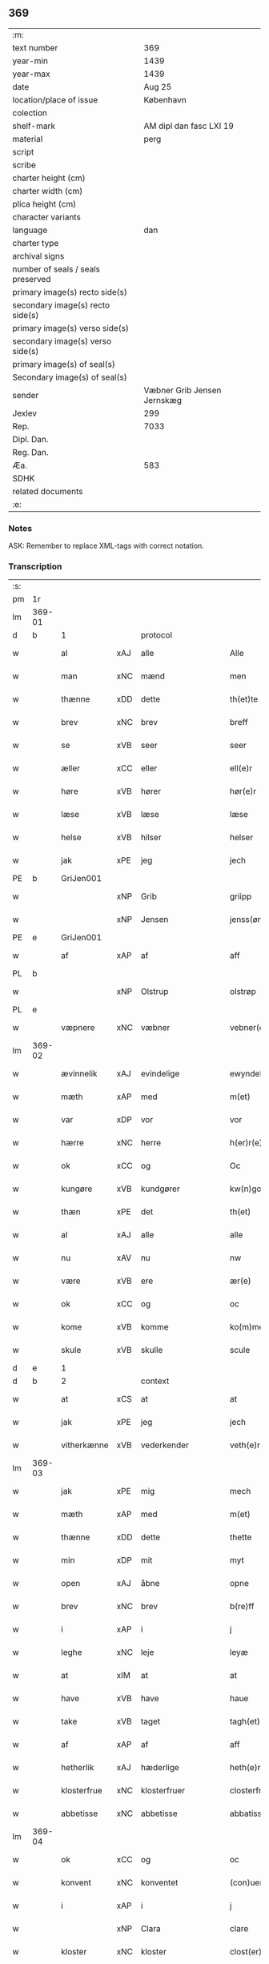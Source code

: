 ** 369

| :m:                               |                             |
| text number                       |                         369 |
| year-min                          |                        1439 |
| year-max                          |                        1439 |
| date                              |                      Aug 25 |
| location/place of issue           |                   København |
| colection                         |                             |
| shelf-mark                        |     AM dipl dan fasc LXI 19 |
| material                          |                        perg |
| script                            |                             |
| scribe                            |                             |
| charter height (cm)               |                             |
| charter width (cm)                |                             |
| plica height (cm)                 |                             |
| character variants                |                             |
| language                          |                         dan |
| charter type                      |                             |
| archival signs                    |                             |
| number of seals / seals preserved |                             |
| primary image(s) recto side(s)    |                             |
| secondary image(s) recto side(s)  |                             |
| primary image(s) verso side(s)    |                             |
| secondary image(s) verso side(s)  |                             |
| primary image(s) of seal(s)       |                             |
| Secondary image(s) of seal(s)     |                             |
| sender                            | Væbner Grib Jensen Jernskæg |
| Jexlev                            |                         299 |
| Rep.                              |                        7033 |
| Dipl. Dan.                        |                             |
| Reg. Dan.                         |                             |
| Æa.                               |                         583 |
| SDHK                              |                             |
| related documents                 |                             |
| :e:                               |                             |

*** Notes
ASK: Remember to replace XML-tags with correct notation.

*** Transcription
| :s: |        |             |     |                    |   |                     |                  |   |   |   |                       |         |   |   |   |        |          |          |  |    |    |    |    |
| pm  |     1r |             |     |                    |   |                     |                  |   |   |   |                       |         |   |   |   |        |          |          |  |    |    |    |    |
| lm  | 369-01 |             |     |                    |   |                     |                  |   |   |   |                       |         |   |   |   |        |          |          |  |    |    |    |    |
| d   | b      | 1           |     | protocol           |   |                     |                  |   |   |   |                       |         |   |   |   |        |          |          |  |    |    |    |    |
| w   |        | al          | xAJ | alle               |   | Alle                | Alle             |   |   |   |                       | dan     |   |   |   | 369-01 | 1:protocol |          |  |    |    |    |    |
| w   |        | man         | xNC | mænd               |   | men                 | me              |   |   |   |                       | dan     |   |   |   | 369-01 | 1:protocol |          |  |    |    |    |    |
| w   |        | thænne      | xDD | dette              |   | th(et)te            | thꝫte            |   |   |   |                       | dan     |   |   |   | 369-01 | 1:protocol |          |  |    |    |    |    |
| w   |        | brev        | xNC | brev               |   | breff               | breff            |   |   |   |                       | dan     |   |   |   | 369-01 | 1:protocol |          |  |    |    |    |    |
| w   |        | se          | xVB | seer               |   | seer                | ſeer             |   |   |   |                       | dan     |   |   |   | 369-01 | 1:protocol |          |  |    |    |    |    |
| w   |        | æller       | xCC | eller              |   | ell(e)r             | ell̅r             |   |   |   |                       | dan     |   |   |   | 369-01 | 1:protocol |          |  |    |    |    |    |
| w   |        | høre        | xVB | hører              |   | hør(e)r             | hørr            |   |   |   |                       | dan     |   |   |   | 369-01 | 1:protocol |          |  |    |    |    |    |
| w   |        | læse        | xVB | læse               |   | læse                | læſe             |   |   |   |                       | dan     |   |   |   | 369-01 | 1:protocol |          |  |    |    |    |    |
| w   |        | helse       | xVB | hilser             |   | helser              | helſer           |   |   |   |                       | dan     |   |   |   | 369-01 | 1:protocol |          |  |    |    |    |    |
| w   |        | jak         | xPE | jeg                |   | jech                | ȷech             |   |   |   |                       | dan     |   |   |   | 369-01 | 1:protocol |          |  |    |    |    |    |
| PE  |      b | GriJen001   |     |                    |   |                     |                  |   |   |   |                       |         |   |   |   |        |          |          |  |    |    |    |    |
| w   |        |             | xNP | Grib               |   | griipp              | grii            |   |   |   |                       | dan     |   |   |   | 369-01 | 1:protocol |          |  |1554|    |    |    |
| w   |        |             | xNP | Jensen             |   | jenss(øn)           | ȷenſ            |   |   |   |                       | dan     |   |   |   | 369-01 | 1:protocol |          |  |1554|    |    |    |
| PE  |      e | GriJen001   |     |                    |   |                     |                  |   |   |   |                       |         |   |   |   |        |          |          |  |    |    |    |    |
| w   |        | af          | xAP | af                 |   | aff                 | aff              |   |   |   |                       | dan     |   |   |   | 369-01 | 1:protocol |          |  |    |    |    |    |
| PL | b |    |   |   |   |                     |                  |   |   |   |                                 |     |   |   |   |               |          |          |  |    |    |    |    |
| w   |        |             | xNP | Olstrup            |   | olstrøp             | olſtrøp          |   |   |   |                       | dan     |   |   |   | 369-01 | 1:protocol |          |  |    |    |1523|    |
| PL | e |    |   |   |   |                     |                  |   |   |   |                                 |     |   |   |   |               |          |          |  |    |    |    |    |
| w   |        | væpnere     | xNC | væbner             |   | vebner(e)           | vebner          |   |   |   |                       | dan     |   |   |   | 369-01 | 1:protocol |          |  |    |    |    |    |
| lm  | 369-02 |             |     |                    |   |                     |                  |   |   |   |                       |         |   |   |   |        |          |          |  |    |    |    |    |
| w   |        | ævinnelik   | xAJ | evindelige         |   | ewyndelighe         | ewẏndelıghe      |   |   |   |                       | dan     |   |   |   | 369-02 | 1:protocol |          |  |    |    |    |    |
| w   |        | mæth        | xAP | med                |   | m(et)               | mꝫ               |   |   |   |                       | dan     |   |   |   | 369-02 | 1:protocol |          |  |    |    |    |    |
| w   |        | var         | xDP | vor                |   | vor                 | voꝛ              |   |   |   |                       | dan     |   |   |   | 369-02 | 1:protocol |          |  |    |    |    |    |
| w   |        | hærre       | xNC | herre              |   | h(er)r(e)           | h̅r              |   |   |   |                       | dan     |   |   |   | 369-02 | 1:protocol |          |  |    |    |    |    |
| w   |        | ok          | xCC | og                 |   | Oc                  | Oc               |   |   |   |                       | dan     |   |   |   | 369-02 | 1:protocol |          |  |    |    |    |    |
| w   |        | kungøre     | xVB | kundgører          |   | kw(n)gorer          | kw̅gorer          |   |   |   |                       | dan     |   |   |   | 369-02 | 1:protocol |          |  |    |    |    |    |
| w   |        | thæn        | xPE | det                |   | th(et)              | thꝫ              |   |   |   |                       | dan     |   |   |   | 369-02 | 1:protocol |          |  |    |    |    |    |
| w   |        | al          | xAJ | alle               |   | alle                | alle             |   |   |   |                       | dan     |   |   |   | 369-02 | 1:protocol |          |  |    |    |    |    |
| w   |        | nu          | xAV | nu                 |   | nw                  | nw               |   |   |   |                       | dan     |   |   |   | 369-02 | 1:protocol |          |  |    |    |    |    |
| w   |        | være        | xVB | ere                |   | ær(e)               | ær              |   |   |   |                       | dan     |   |   |   | 369-02 | 1:protocol |          |  |    |    |    |    |
| w   |        | ok          | xCC | og                 |   | oc                  | oc               |   |   |   |                       | dan     |   |   |   | 369-02 | 1:protocol |          |  |    |    |    |    |
| w   |        | kome        | xVB | komme              |   | ko(m)me             | ko̅me             |   |   |   |                       | dan     |   |   |   | 369-02 | 1:protocol |          |  |    |    |    |    |
| w   |        | skule       | xVB | skulle             |   | scule               | ſcule            |   |   |   |                       | dan     |   |   |   | 369-02 | 1:protocol |          |  |    |    |    |    |
| d   | e      | 1           |     |                    |   |                     |                  |   |   |   |                       |         |   |   |   |        |          |          |  |    |    |    |    |
| d   | b      | 2           |     | context            |   |                     |                  |   |   |   |                       |         |   |   |   |        |          |          |  |    |    |    |    |
| w   |        | at          | xCS | at                 |   | at                  | at               |   |   |   |                       | dan     |   |   |   | 369-02 | 2:context |          |  |    |    |    |    |
| w   |        | jak         | xPE | jeg                |   | jech                | ȷech             |   |   |   |                       | dan     |   |   |   | 369-02 | 2:context |          |  |    |    |    |    |
| w   |        | vitherkænne | xVB | vederkender        |   | veth(e)rkæ(n)ner    | veth̅rkæ̅ner       |   |   |   |                       | dan     |   |   |   | 369-02 | 2:context |          |  |    |    |    |    |
| lm  | 369-03 |             |     |                    |   |                     |                  |   |   |   |                       |         |   |   |   |        |          |          |  |    |    |    |    |
| w   |        | jak         | xPE | mig                |   | mech                | mech             |   |   |   |                       | dan     |   |   |   | 369-03 | 2:context |          |  |    |    |    |    |
| w   |        | mæth        | xAP | med                |   | m(et)               | mꝫ               |   |   |   |                       | dan     |   |   |   | 369-03 | 2:context |          |  |    |    |    |    |
| w   |        | thænne      | xDD | dette              |   | thette              | thette           |   |   |   |                       | dan     |   |   |   | 369-03 | 2:context |          |  |    |    |    |    |
| w   |        | min         | xDP | mit                |   | myt                 | mẏt              |   |   |   |                       | dan     |   |   |   | 369-03 | 2:context |          |  |    |    |    |    |
| w   |        | open        | xAJ | åbne               |   | opne                | opne             |   |   |   |                       | dan     |   |   |   | 369-03 | 2:context |          |  |    |    |    |    |
| w   |        | brev        | xNC | brev               |   | b(re)ff             | b̅ff              |   |   |   |                       | dan     |   |   |   | 369-03 | 2:context |          |  |    |    |    |    |
| w   |        | i           | xAP | i                  |   | j                   | j                |   |   |   |                       | dan     |   |   |   | 369-03 | 2:context |          |  |    |    |    |    |
| w   |        | leghe       | xNC | leje               |   | leyæ                | leyæ             |   |   |   |                       | dan     |   |   |   | 369-03 | 2:context |          |  |    |    |    |    |
| w   |        | at          | xIM | at                 |   | at                  | at               |   |   |   |                       | dan     |   |   |   | 369-03 | 2:context |          |  |    |    |    |    |
| w   |        | have        | xVB | have               |   | haue                | haue             |   |   |   |                       | dan     |   |   |   | 369-03 | 2:context |          |  |    |    |    |    |
| w   |        | take        | xVB | taget              |   | tagh(et)            | taghꝫ            |   |   |   |                       | dan     |   |   |   | 369-03 | 2:context |          |  |    |    |    |    |
| w   |        | af          | xAP | af                 |   | aff                 | aff              |   |   |   |                       | dan     |   |   |   | 369-03 | 2:context |          |  |    |    |    |    |
| w   |        | hetherlik   | xAJ | hæderlige          |   | heth(e)rlighe       | heth̅rlıghe       |   |   |   |                       | dan     |   |   |   | 369-03 | 2:context |          |  |    |    |    |    |
| w   |        | klosterfrue | xNC | klosterfruer       |   | closterfrwer        | cloſterfrwer     |   |   |   |                       | dan     |   |   |   | 369-03 | 2:context |          |  |    |    |    |    |
| w   |        | abbetisse   | xNC | abbetisse          |   | abbatissæ           | abbatiſſæ        |   |   |   |                       | lat/dan |   |   |   | 369-03 | 2:context |          |  |    |    |    |    |
| lm  | 369-04 |             |     |                    |   |                     |                  |   |   |   |                       |         |   |   |   |        |          |          |  |    |    |    |    |
| w   |        | ok          | xCC | og                 |   | oc                  | oc               |   |   |   |                       | dan     |   |   |   | 369-04 | 2:context |          |  |    |    |    |    |
| w   |        | konvent     | xNC | konventet          |   | (con)uent(et)       | ꝯuentꝫ           |   |   |   |                       | dan     |   |   |   | 369-04 | 2:context |          |  |    |    |    |    |
| w   |        | i           | xAP | i                  |   | j                   | j                |   |   |   |                       | dan     |   |   |   | 369-04 | 2:context |          |  |    |    |    |    |
| w   |        |             | xNP | Clara              |   | clare               | clare            |   |   |   |                       | dan     |   |   |   | 369-04 | 2:context |          |  |    |    |    |    |
| w   |        | kloster     | xNC | kloster            |   | clost(er)           | cloſt           |   |   |   |                       | dan     |   |   |   | 369-04 | 2:context |          |  |    |    |    |    |
| w   |        | i           | xAP | i                  |   | j                   | j                |   |   |   |                       | dan     |   |   |   | 369-04 | 2:context |          |  |    |    |    |    |
| PL | b |    |   |   |   |                     |                  |   |   |   |                                 |     |   |   |   |               |          |          |  |    |    |    |    |
| w   |        |             | xNP | Roskilde           |   | rosk(ild)e          | roſk̅e            |   |   |   |                       | dan     |   |   |   | 369-04 | 2:context |          |  |    |    |1524|    |
| PL | e |    |   |   |   |                     |                  |   |   |   |                                 |     |   |   |   |               |          |          |  |    |    |    |    |
| w   |        | en          | xNA | en                 |   | een                 | ee              |   |   |   |                       | dan     |   |   |   | 369-04 | 2:context |          |  |    |    |    |    |
| w   |        | garth       | xNC | gård               |   | gorth               | goꝛth            |   |   |   |                       | dan     |   |   |   | 369-04 | 2:context |          |  |    |    |    |    |
| w   |        | sum         | xRP | som                |   | so(m)               | ſo̅               |   |   |   |                       | dan     |   |   |   | 369-04 | 2:context |          |  |    |    |    |    |
| w   |        | ligje       | xVB | ligger             |   | ligg(er)            | lıgg            |   |   |   |                       | dan     |   |   |   | 369-04 | 2:context |          |  |    |    |    |    |
| w   |        | i           | xAP | i                  |   | j                   | j                |   |   |   |                       | dan     |   |   |   | 369-04 | 2:context |          |  |    |    |    |    |
| PL | b |    |   |   |   |                     |                  |   |   |   |                                 |     |   |   |   |               |          |          |  |    |    |    |    |
| w   |        |             | xNP | Høve               |   | høwe                | høwe             |   |   |   |                       | dan     |   |   |   | 369-04 | 2:context |          |  |    |    |1525|    |
| PL | e |    |   |   |   |                     |                  |   |   |   |                                 |     |   |   |   |               |          |          |  |    |    |    |    |
| w   |        | i           | xAP | i                  |   | j                   | j                |   |   |   |                       | dan     |   |   |   | 369-04 | 2:context |          |  |    |    |    |    |
| PL | b |    |   |   |   |                     |                  |   |   |   |                                 |     |   |   |   |               |          |          |  |    |    |    |    |
| w   |        |             | xNP | Flakkebjergsherred |   | flakkeberghsher(et) | flakkeberghſherꝫ |   |   |   |                       | dan     |   |   |   | 369-04 | 2:context |          |  |    |    |1526|    |
| PL | e |    |   |   |   |                     |                  |   |   |   |                                 |     |   |   |   |               |          |          |  |    |    |    |    |
| w   |        | sum         | xRP | som                |   | som                 | ſo              |   |   |   |                       | dan     |   |   |   | 369-04 | 2:context |          |  |    |    |    |    |
| w   |        | nu          | xAV | nu                 |   | nw                  | nw               |   |   |   |                       | dan     |   |   |   | 369-04 | 2:context |          |  |    |    |    |    |
| w   |        | i           | xAV | i                  |   | j                   | j                |   |   |   |                       | dan     |   |   |   | 369-04 | 2:context |          |  |    |    |    |    |
| lm  | 369-05 |             |     |                    |   |                     |                  |   |   |   |                       |         |   |   |   |        |          |          |  |    |    |    |    |
| w   |        | bo          | xVB | bor                |   | boor                | boor             |   |   |   |                       | dan     |   |   |   | 369-05 | 2:context |          |  |    |    |    |    |
| w   |        | en          | xAT | en                 |   | een                 | ee              |   |   |   |                       | dan     |   |   |   | 369-05 | 2:context |          |  |    |    |    |    |
| w   |        | man         | xNC | mand               |   | man                 | ma              |   |   |   |                       | dan     |   |   |   | 369-05 | 2:context |          |  |    |    |    |    |
| w   |        | hete        | xVB | hedder             |   | hæder               | hæder            |   |   |   |                       | dan     |   |   |   | 369-05 | 2:context |          |  |    |    |    |    |
| PE  |      b | JepOls001   |     |                    |   |                     |                  |   |   |   |                       |         |   |   |   |        |          |          |  |    |    |    |    |
| w   |        |             | xNP | Jep                |   | jepp                | ȷepp             |   |   |   |                       | dan     |   |   |   | 369-05 | 2:context |          |  |1555|    |    |    |
| w   |        |             | xNP | Olsen              |   | olss(øn)            | olſ             |   |   |   |                       | dan     |   |   |   | 369-05 | 2:context |          |  |1555|    |    |    |
| PE  |      e | JepOls001   |     |                    |   |                     |                  |   |   |   |                       |         |   |   |   |        |          |          |  |    |    |    |    |
| w   |        | ok          | xCC | og                 |   | oc                  | oc               |   |   |   |                       | dan     |   |   |   | 369-05 | 2:context |          |  |    |    |    |    |
| w   |        | give        | xVB | giver              |   | giffuer             | giffuer          |   |   |   |                       | dan     |   |   |   | 369-05 | 2:context |          |  |    |    |    |    |
| w   |        | thær        | xAV | der                |   | th(e)r              | th̅ꝛ              |   |   |   |                       | dan     |   |   |   | 369-05 | 2:context |          |  |    |    |    |    |
| w   |        | af          | xAV | af                 |   | aff                 | aff              |   |   |   |                       | dan     |   |   |   | 369-05 | 2:context |          |  |    |    |    |    |
| w   |        | hvær        | xDD | hvert              |   | huert               | huert            |   |   |   |                       | dan     |   |   |   | 369-05 | 2:context |          |  |    |    |    |    |
| w   |        | ar          | xNC | år                 |   | aar                 | aar              |   |   |   |                       | dan     |   |   |   | 369-05 | 2:context |          |  |    |    |    |    |
| w   |        | til         | xAP | til                |   | til                 | til              |   |   |   |                       | dan     |   |   |   | 369-05 | 2:context |          |  |    |    |    |    |
| w   |        | landgilde   | xNC | landgilde          |   | landgilde           | landgilde        |   |   |   |                       | dan     |   |   |   | 369-05 | 2:context |          |  |    |    |    |    |
| n   |        | 2           |     | 2                  |   | ij                  | ij               |   |   |   |                       | dan     |   |   |   | 369-05 | 2:context |          |  |    |    |    |    |
| w   |        | pund        | xNC | pund               |   | p(un)d              | p               |   |   |   | superscript          | dan     |   |   |   | 369-05 | 2:context |          |  |    |    |    |    |
| w   |        | korn        | xNC | korn               |   | korn                | kor             |   |   |   |                       | dan     |   |   |   | 369-05 | 2:context |          |  |    |    |    |    |
| lm  | 369-06 |             |     |                    |   |                     |                  |   |   |   |                       |         |   |   |   |        |          |          |  |    |    |    |    |
| w   |        | mæth        | xAP | med                |   | m(et)               | mꝫ               |   |   |   |                       | dan     |   |   |   | 369-06 | 2:context |          |  |    |    |    |    |
| w   |        | svadan      | xAV | sådant             |   | sadant              | ſadant           |   |   |   |                       | dan     |   |   |   | 369-06 | 2:context |          |  |    |    |    |    |
| w   |        | vilkor      | xNC | vilkår             |   | velkor              | velkor           |   |   |   |                       | dan     |   |   |   | 369-06 | 2:context |          |  |    |    |    |    |
| w   |        | at          | xCS | at                 |   | at                  | at               |   |   |   |                       | dan     |   |   |   | 369-06 | 2:context |          |  |    |    |    |    |
| w   |        | jak         | xPE | jeg                |   | jech                | ȷech             |   |   |   |                       | dan     |   |   |   | 369-06 | 2:context |          |  |    |    |    |    |
| w   |        | skule       | xVB | skal               |   | scal                | ſcal             |   |   |   |                       | dan     |   |   |   | 369-06 | 2:context |          |  |    |    |    |    |
| w   |        | behalde     | xVB | beholde            |   | beholde             | beholde          |   |   |   |                       | dan     |   |   |   | 369-06 | 2:context |          |  |    |    |    |    |
| w   |        | fornævnd    | xAJ | fornævnte          |   | for(nefnde)         | foꝛͩͤ              |   |   |   |                       | dan     |   |   |   | 369-06 | 2:context |          |  |    |    |    |    |
| w   |        | garth       | xNC | gård               |   | gorth               | gorth            |   |   |   |                       | dan     |   |   |   | 369-06 | 2:context |          |  |    |    |    |    |
| w   |        | i           | xAP | i                  |   | j                   | j                |   |   |   |                       | dan     |   |   |   | 369-06 | 2:context |          |  |    |    |    |    |
| w   |        | leghe       | xNC | leje               |   | leyæ                | leyæ             |   |   |   |                       | dan     |   |   |   | 369-06 | 2:context |          |  |    |    |    |    |
| w   |        | i           | xAP | i                  |   | j                   | j                |   |   |   |                       | dan     |   |   |   | 369-06 | 2:context |          |  |    |    |    |    |
| w   |        | min         | xDP | mine               |   | myne                | mẏne             |   |   |   |                       | dan     |   |   |   | 369-06 | 2:context |          |  |    |    |    |    |
| w   |        | dagh        | xNC | dage               |   | dawe                | dawe             |   |   |   |                       | dan     |   |   |   | 369-06 | 2:context |          |  |    |    |    |    |
| w   |        | ok          | xCC | og                 |   | oc                  | oc               |   |   |   |                       | dan     |   |   |   | 369-06 | 2:context |          |  |    |    |    |    |
| w   |        | min         | xDP | min                |   | my(n)               | my̅               |   |   |   |                       | dan     |   |   |   | 369-06 | 2:context |          |  |    |    |    |    |
| w   |        | husfrue     | xNC | husfrues           |   | husfrwes            | huſfrwe         |   |   |   |                       | dan     |   |   |   | 369-06 | 2:context |          |  |    |    |    |    |
| w   |        | dagh        | xNC | dage               |   | dawe                | dawe             |   |   |   |                       | dan     |   |   |   | 369-06 | 2:context |          |  |    |    |    |    |
| lm  | 369-07 |             |     |                    |   |                     |                  |   |   |   |                       |         |   |   |   |        |          |          |  |    |    |    |    |
| PE  |      b | MetJen002   |     |                    |   |                     |                  |   |   |   |                       |         |   |   |   |        |          |          |  |    |    |    |    |
| w   |        |             | xNP | Mette              |   | mætte               | mætte            |   |   |   |                       | dan     |   |   |   | 369-07 | 2:context |          |  |1556|    |    |    |
| PE  |      e | MetJen002   |     |                    |   |                     |                  |   |   |   |                       |         |   |   |   |        |          |          |  |    |    |    |    |
| w   |        | sum         | xRP | som                |   | so(m)               | ſo̅               |   |   |   |                       | dan     |   |   |   | 369-07 | 2:context |          |  |    |    |    |    |
| w   |        | nu          | xAV | nu                 |   | nw                  | nw               |   |   |   |                       | dan     |   |   |   | 369-07 | 2:context |          |  |    |    |    |    |
| w   |        | live        | xVB | lever              |   | leuer               | leuer            |   |   |   |                       | dan     |   |   |   | 369-07 | 2:context |          |  |    |    |    |    |
| w   |        | ok          | xCC | og                 |   | oc                  | oc               |   |   |   |                       | dan     |   |   |   | 369-07 | 2:context |          |  |    |    |    |    |
| w   |        | late        | xVB | lade               |   | lade                | lade             |   |   |   |                       | dan     |   |   |   | 369-07 | 2:context |          |  |    |    |    |    |
| w   |        | yte         | xVB | yde                |   | yde                 | yde              |   |   |   |                       | dan     |   |   |   | 369-07 | 2:context |          |  |    |    |    |    |
| w   |        | thær        | xAV | der                |   | th(e)r              | th̅ꝛ              |   |   |   |                       | dan     |   |   |   | 369-07 | 2:context |          |  |    |    |    |    |
| w   |        | af          | xAV | af                 |   | aff                 | aff              |   |   |   |                       | dan     |   |   |   | 369-07 | 2:context |          |  |    |    |    |    |
| w   |        | hvær        | xDD | hvert              |   | huert               | huert            |   |   |   |                       | dan     |   |   |   | 369-07 | 2:context |          |  |    |    |    |    |
| w   |        | ar          | xNC | år                 |   | aar                 | aar              |   |   |   |                       | dan     |   |   |   | 369-07 | 2:context |          |  |    |    |    |    |
| w   |        | betithen    | xAJ | betiden            |   | betiith(e)n         | betiith̅         |   |   |   |                       | dan     |   |   |   | 369-07 | 2:context |          |  |    |    |    |    |
| w   |        | innen       | xAP | inden              |   | jnnen               | ȷnne            |   |   |   |                       | dan     |   |   |   | 369-07 | 2:context |          |  |    |    |    |    |
| w   |        | kyndelmisse | xNC | kyndelmisse        |   | kyndelmøsse         | kyndelmøſſe      |   |   |   |                       | dan     |   |   |   | 369-07 | 2:context |          |  |    |    |    |    |
| w   |        | i           | xAP | i                  |   | j                   | j                |   |   |   |                       | dan     |   |   |   | 369-07 | 2:context |          |  |    |    |    |    |
| w   |        | fornævnd    | xAJ | fornævnte          |   | for(nefnde)         | foꝛͩͤ              |   |   |   |                       | dan     |   |   |   | 369-07 | 2:context |          |  |    |    |    |    |
| w   |        | kloster     | xNC | kloster            |   | clost(er)           | cloſt           |   |   |   |                       | dan     |   |   |   | 369-07 | 2:context |          |  |    |    |    |    |
| lm  | 369-08 |             |     |                    |   |                     |                  |   |   |   |                       |         |   |   |   |        |          |          |  |    |    |    |    |
| w   |        | i           | xAP | i                  |   | i                   | i                |   |   |   |                       | dan     |   |   |   | 369-08 | 2:context |          |  |    |    |    |    |
| w   |        |             | xNP | Roskilde           |   | rosk(ilde)          | roſkꝭ            |   |   |   |                       | dan     |   |   |   | 369-08 | 2:context |          |  |    |    |    |    |
| n   |        | 2           |     | 2                  |   | ij                  | ij               |   |   |   |                       | dan     |   |   |   | 369-08 | 2:context |          |  |    |    |    |    |
| w   |        | pund        | xNC | pund               |   | p(un)d              | p               |   |   |   | superscript          | dan     |   |   |   | 369-08 | 2:context |          |  |    |    |    |    |
| w   |        | korn        | xNC | korn               |   | korn                | kor             |   |   |   |                       | dan     |   |   |   | 369-08 | 2:context |          |  |    |    |    |    |
| w   |        | æller       | xCC | eller              |   | ell(e)r             | el̅lr             |   |   |   |                       | dan     |   |   |   | 369-08 | 2:context |          |  |    |    |    |    |
| w   |        | ok          | xAV | og                 |   | oc                  | oc               |   |   |   |                       | dan     |   |   |   | 369-08 | 2:context |          |  |    |    |    |    |
| w   |        | sva         | xAV | så                 |   | sa                  | ſa               |   |   |   |                       | dan     |   |   |   | 369-08 | 2:context |          |  |    |    |    |    |
| w   |        | mang        | xAJ | mange              |   | maniæ               | manıæ            |   |   |   |                       | dan     |   |   |   | 369-08 | 2:context |          |  |    |    |    |    |
| w   |        | pænning     | xNC | penninges          |   | pe(n)ni(n)g(is)     | pe̅nı̅gꝭ           |   |   |   |                       | dan     |   |   |   | 369-08 | 2:context |          |  |    |    |    |    |
| w   |        | sum         | xRP | som                |   | so(m)               | ſo̅               |   |   |   |                       | dan     |   |   |   | 369-08 | 2:context |          |  |    |    |    |    |
| w   |        | korn        | xNC | kornet             |   | korn(et)            | kornꝫ            |   |   |   |                       | dan     |   |   |   | 369-08 | 2:context |          |  |    |    |    |    |
| w   |        | thær        | xAV | der                |   | th(e)r              | th̅ꝛ              |   |   |   |                       | dan     |   |   |   | 369-08 | 2:context |          |  |    |    |    |    |
| w   |        | gjalde      | xVB | gjælder            |   | giælder             | giælder          |   |   |   |                       | dan     |   |   |   | 369-08 | 2:context |          |  |    |    |    |    |
| w   |        | ok          | xCC | og                 |   | oc                  | oc               |   |   |   |                       | dan     |   |   |   | 369-08 | 2:context |          |  |    |    |    |    |
| w   |        | nar         | xCS | når                |   | nar                 | nar              |   |   |   |                       | dan     |   |   |   | 369-08 | 2:context |          |  |    |    |    |    |
| w   |        | fornævnd    | xAJ | fornævnte          |   | for(nefnde)         | foꝛͩͤ              |   |   |   |                       | dan     |   |   |   | 369-08 | 2:context |          |  |    |    |    |    |
| w   |        | min         | xDP | min                |   | my(n)               | my̅               |   |   |   |                       | dan     |   |   |   | 369-08 | 2:context |          |  |    |    |    |    |
| lm  | 369-09 |             |     |                    |   |                     |                  |   |   |   |                       |         |   |   |   |        |          |          |  |    |    |    |    |
| w   |        | husfrue     | xNC | husfrue            |   | husfrw              | huſfrw           |   |   |   |                       | dan     |   |   |   | 369-09 | 2:context |          |  |    |    |    |    |
| w   |        |             | XX  |                    |   | ⸠j⸡                 | ⸠j⸡              |   |   |   |                       | dan     |   |   |   | 369-09 | 2:context |          |  |    |    |    |    |
| w   |        | ok          | xCC | og                 |   | ⸌oc⸍                | ⸌oc⸍             |   |   |   |                       | dan     |   |   |   | 369-09 | 2:context |          |  |    |    |    |    |
| w   |        | jak         | xPE | jeg                |   | jech                | ȷech             |   |   |   |                       | dan     |   |   |   | 369-09 | 2:context |          |  |    |    |    |    |
| w   |        | være        | xVB | ere                |   | ær(e)               | ær              |   |   |   |                       | dan     |   |   |   | 369-09 | 2:context |          |  |    |    |    |    |
| w   |        | bathe       | xPI | både               |   | bothe               | bothe            |   |   |   |                       | dan     |   |   |   | 369-09 | 2:context |          |  |    |    |    |    |
| w   |        | afgange     | xVB | afgange            |   | affgangne           | affgangne        |   |   |   |                       | dan     |   |   |   | 369-09 | 2:context |          |  |    |    |    |    |
| w   |        | tha         | xAV | da                 |   | tha                 | tha              |   |   |   |                       | dan     |   |   |   | 369-09 | 2:context |          |  |    |    |    |    |
| w   |        | skule       | xVB | skal               |   | scal                | ſcal             |   |   |   |                       | dan     |   |   |   | 369-09 | 2:context |          |  |    |    |    |    |
| w   |        | fornævnd    | xAJ | fornævnte          |   | for(nefnde)         | foꝛͩͤ              |   |   |   |                       | dan     |   |   |   | 369-09 | 2:context |          |  |    |    |    |    |
| w   |        | goths       | xNC | gods               |   | gotz                | gotz             |   |   |   |                       | dan     |   |   |   | 369-09 | 2:context |          |  |    |    |    |    |
| w   |        | fri         | xAJ | frit               |   | fryt                | fryt             |   |   |   |                       | dan     |   |   |   | 369-09 | 2:context |          |  |    |    |    |    |
| w   |        | gen         | xAP | igen               |   | j gen               | j gen            |   |   |   |                       | dan     |   |   |   | 369-09 | 2:context |          |  |    |    |    |    |
| w   |        | kome        | xVB | komme              |   | ko(m)me             | ko̅me             |   |   |   |                       | dan     |   |   |   | 369-09 | 2:context |          |  |    |    |    |    |
| w   |        | til         | xAP | til                |   | til                 | til              |   |   |   |                       | dan     |   |   |   | 369-09 | 2:context |          |  |    |    |    |    |
| w   |        |             | xNP | Clara              |   | clare               | clare            |   |   |   |                       | dan     |   |   |   | 369-09 | 2:context |          |  |    |    |    |    |
| w   |        | kloster     | xNC | kloster            |   | clost(er)           | cloſt           |   |   |   |                       | dan     |   |   |   | 369-09 | 2:context |          |  |    |    |    |    |
| lm  | 369-10 |             |     |                    |   |                     |                  |   |   |   |                       |         |   |   |   |        |          |          |  |    |    |    |    |
| w   |        | uten        | xAP | uden               |   | vden                | vde             |   |   |   | v different from rest | dan     |   |   |   | 369-10 | 2:context |          |  |    |    |    |    |
| w   |        | thæn        | xPE | det                |   | th(et)              | thꝫ              |   |   |   |                       | dan     |   |   |   | 369-10 | 2:context |          |  |    |    |    |    |
| w   |        | tilforn     | xAV | tilforn            |   | tilfor(e)n          | tilfor         |   |   |   |                       | dan     |   |   |   | 369-10 | 2:context |          |  |    |    |    |    |
| w   |        | varthe      | xVB | vorde              |   | vorthe              | vorthe           |   |   |   |                       | dan     |   |   |   | 369-10 | 2:context |          |  |    |    |    |    |
| w   |        | jak         | xPE | mig                |   | mech                | mech             |   |   |   |                       | dan     |   |   |   | 369-10 | 2:context |          |  |    |    |    |    |
| w   |        | affinne     | xVB | affundet           |   | affwndeth           | affwndeth        |   |   |   |                       | dan     |   |   |   | 369-10 | 2:context |          |  |    |    |    |    |
| w   |        | mæth        | xAP | med                |   | m(et)               | mꝫ               |   |   |   |                       | dan     |   |   |   | 369-10 | 2:context |          |  |    |    |    |    |
| w   |        | noker       | xDD | nogen              |   | nogh(e)r            | nogh̅ꝛ            |   |   |   |                       | dan     |   |   |   | 369-10 | 2:context |          |  |    |    |    |    |
| w   |        | ræt         | xNC | ret                |   | ræt                 | ræt              |   |   |   |                       | dan     |   |   |   | 369-10 | 2:context |          |  |    |    |    |    |
| w   |        | æller       | xCC | eller              |   | ell(e)r             | el̅lr             |   |   |   |                       | dan     |   |   |   | 369-10 | 2:context |          |  |    |    |    |    |
| w   |        | landslogh   | xNC | landslov           |   | landzlow            | landzlow         |   |   |   |                       | dan     |   |   |   | 369-10 | 2:context |          |  |    |    |    |    |
| p   |        |             |     |                    |   | /                   | /                |   |   |   |                       | dan     |   |   |   | 369-10 | 2:context |          |  |    |    |    |    |
| d   | e      | 2           |     |                    |   |                     |                  |   |   |   |                       |         |   |   |   |        |          |          |  |    |    |    |    |
| d   | b      | 3           |     | eschatocol         |   |                     |                  |   |   |   |                       |         |   |   |   |        |          |          |  |    |    |    |    |
| w   |        | til         | xAP | til                |   | til                 | til              |   |   |   |                       | dan     |   |   |   | 369-10 | 3:eschatocol |          |  |    |    |    |    |
| w   |        | forvaring   | xNC | forvaring          |   | forwaringh          | forwaringh       |   |   |   |                       | dan     |   |   |   | 369-10 | 3:eschatocol |          |  |    |    |    |    |
| lm  | 369-11 |             |     |                    |   |                     |                  |   |   |   |                       |         |   |   |   |        |          |          |  |    |    |    |    |
| w   |        | hær         | xAV | her                |   | her                 | her              |   |   |   |                       | dan     |   |   |   | 369-11 | 3:eschatocol |          |  |    |    |    |    |
| w   |        | um          | xAV | om                 |   | om                  | o               |   |   |   |                       | dan     |   |   |   | 369-11 | 3:eschatocol |          |  |    |    |    |    |
| w   |        | have        | xVB | haver              |   | hauer               | hauer            |   |   |   |                       | dan     |   |   |   | 369-11 | 3:eschatocol |          |  |    |    |    |    |
| w   |        | jak         | xPE | jeg                |   | jech                | ȷech             |   |   |   |                       | dan     |   |   |   | 369-11 | 3:eschatocol |          |  |    |    |    |    |
| w   |        | hængje      | xVB | hængt              |   | hængt               | hængt            |   |   |   |                       | dan     |   |   |   | 369-11 | 3:eschatocol |          |  |    |    |    |    |
| w   |        | min         | xDP | mit                |   | myt                 | myt              |   |   |   |                       | dan     |   |   |   | 369-11 | 3:eschatocol |          |  |    |    |    |    |
| w   |        | insighle    | xNC | indsegl            |   | jnsigle             | ȷnſıgle          |   |   |   |                       | dan     |   |   |   | 369-11 | 3:eschatocol |          |  |    |    |    |    |
| w   |        | for         | xAP | for                |   | for                 | foꝛ              |   |   |   |                       | dan     |   |   |   | 369-11 | 3:eschatocol |          |  |    |    |    |    |
| w   |        | thænne      | xDD | dette              |   | th(et)te            | thꝫte            |   |   |   |                       | dan     |   |   |   | 369-11 | 3:eschatocol |          |  |    |    |    |    |
| w   |        | brev        | xNC | brev               |   | b(re)ff             | b̅ff              |   |   |   |                       | dan     |   |   |   | 369-11 | 3:eschatocol |          |  |    |    |    |    |
| w   |        | mæth        | xAP | med                |   | m(et)               | mꝫ               |   |   |   |                       | dan     |   |   |   | 369-11 | 3:eschatocol |          |  |    |    |    |    |
| w   |        | flere       | xAJ | flere              |   | fler(e)             | fler            |   |   |   |                       | dan     |   |   |   | 369-11 | 3:eschatocol |          |  |    |    |    |    |
| w   |        | goth        | xAJ | gode               |   | gothe               | gothe            |   |   |   |                       | dan     |   |   |   | 369-11 | 3:eschatocol |          |  |    |    |    |    |
| w   |        | man         | xNC | mænds              |   | mens                | men             |   |   |   |                       | dan     |   |   |   | 369-11 | 3:eschatocol |          |  |    |    |    |    |
| w   |        | til         | xAP | til                |   | til                 | til              |   |   |   |                       | dan     |   |   |   | 369-11 | 3:eschatocol |          |  |    |    |    |    |
| w   |        | vitnesbyrth | xNC | vidnesbyrd         |   | vidnebyrd           | vıdnebyrd        |   |   |   |                       | dan     |   |   |   | 369-11 | 3:eschatocol |          |  |    |    |    |    |
| lm  | 369-12 |             |     |                    |   |                     |                  |   |   |   |                       |         |   |   |   |        |          |          |  |    |    |    |    |
| w   |        | sum         | xRP | som                |   | so(m)               | ſo̅               |   |   |   |                       | dan     |   |   |   | 369-12 | 3:eschatocol |          |  |    |    |    |    |
| w   |        | være        | xVB | er                 |   | ær                  | ær               |   |   |   |                       | dan     |   |   |   | 369-12 | 3:eschatocol |          |  |    |    |    |    |
| w   |        | hærre       | xNC | hr.                 |   | h(er)               | h̅                |   |   |   |                       | dan     |   |   |   | 369-12 | 3:eschatocol |          |  |    |    |    |    |
| PE  |      b | MadJen001   |     |                    |   |                     |                  |   |   |   |                       |         |   |   |   |        |          |          |  |    |    |    |    |
| w   |        |             | xNP | Mads               |   | mats                | matſ             |   |   |   |                       | dan     |   |   |   | 369-12 | 3:eschatocol |          |  |1557|    |    |    |
| w   |        |             | xNP | Jensen             |   | jenss(øn)           | ȷenſ            |   |   |   |                       | dan     |   |   |   | 369-12 | 3:eschatocol |          |  |1557|    |    |    |
| PE  |      e | MadJen001   |     |                    |   |                     |                  |   |   |   |                       |         |   |   |   |        |          |          |  |    |    |    |    |
| w   |        | kanik       | xNC | kannik             |   | canik               | canik            |   |   |   |                       | dan     |   |   |   | 369-12 | 3:eschatocol |          |  |    |    |    |    |
| w   |        | i           | xAP | i                  |   | j                   | j                |   |   |   |                       | dan     |   |   |   | 369-12 | 3:eschatocol |          |  |    |    |    |    |
| w   |        |             | xNP | Roskilde           |   | rosk(ilde)          | roſk̅ꝭ            |   |   |   |                       | dan     |   |   |   | 369-12 | 3:eschatocol |          |  |    |    |    |    |
| w   |        | hærre       | xNC | hr.                 |   | h(er)               | h̅                |   |   |   |                       | dan     |   |   |   | 369-12 | 3:eschatocol |          |  |    |    |    |    |
| PE  |      b | NieOlu003   |     |                    |   |                     |                  |   |   |   |                       |         |   |   |   |        |          |          |  |    |    |    |    |
| w   |        |             | xNP | Niels              |   | niels               | niel            |   |   |   |                       | dan     |   |   |   | 369-12 | 3:eschatocol |          |  |1558|    |    |    |
| w   |        |             | xNP | Olufsen            |   | oleffsøn            | oleffſø         |   |   |   |                       | dan     |   |   |   | 369-12 | 3:eschatocol |          |  |1558|    |    |    |
| PE  |      e | NieOlu003   |     |                    |   |                     |                  |   |   |   |                       |         |   |   |   |        |          |          |  |    |    |    |    |
| w   |        | kanik       | xNC | kannik             |   | canik               | canik            |   |   |   |                       | dan     |   |   |   | 369-12 | 3:eschatocol |          |  |    |    |    |    |
| w   |        | i           | xAP | i                  |   | j                   | j                |   |   |   |                       | dan     |   |   |   | 369-12 | 3:eschatocol |          |  |    |    |    |    |
| w   |        |             | xNP | København          |   | køpnehaffn          | køpnehaff       |   |   |   |                       | dan     |   |   |   | 369-12 | 3:eschatocol |          |  |    |    |    |    |
| w   |        | ok          | xCC | og                 |   | oc                  | oc               |   |   |   |                       | dan     |   |   |   | 369-12 | 3:eschatocol |          |  |    |    |    |    |
| PE  |      b | PouJen001   |     |                    |   |                     |                  |   |   |   |                       |         |   |   |   |        |          |          |  |    |    |    |    |
| w   |        |             | xNP | Poul               |   | powell              | powell           |   |   |   |                       | dan     |   |   |   | 369-12 | 3:eschatocol |          |  |1559|    |    |    |
| w   |        |             | xNP | Jensen             |   | jenss(øn)           | ȷenſ            |   |   |   |                       | dan     |   |   |   | 369-12 | 3:eschatocol |          |  |1559|    |    |    |
| PE  |      e | PouJen001   |     |                    |   |                     |                  |   |   |   |                       |         |   |   |   |        |          |          |  |    |    |    |    |
| lm  | 369-13 |             |     |                    |   |                     |                  |   |   |   |                       |         |   |   |   |        |          |          |  |    |    |    |    |
| w   |        | af          | xAP | af                 |   | aff                 | aff              |   |   |   |                       | dan     |   |   |   | 369-13 | 3:eschatocol |          |  |    |    |    |    |
| PL | b |    |   |   |   |                     |                  |   |   |   |                                 |     |   |   |   |               |          |          |  |    |    |    |    |
| w   |        |             | xNP | Frøslev            |   | frøsløff            | frøſløff         |   |   |   |                       | dan     |   |   |   | 369-13 | 3:eschatocol |          |  |    |    |1527|    |
| PL | e |    |   |   |   |                     |                  |   |   |   |                                 |     |   |   |   |               |          |          |  |    |    |    |    |
| w   |        | have        | xVB | have               |   | haue                | haue             |   |   |   |                       | dan     |   |   |   | 369-13 | 3:eschatocol |          |  |    |    |    |    |
| w   |        | hængje      | xVB | hængt              |   | hengt               | hengt            |   |   |   |                       | dan     |   |   |   | 369-13 | 3:eschatocol |          |  |    |    |    |    |
| w   |        | thæn        | xPE | dere               |   | th(e)rr(e)          | th̅rr            |   |   |   |                       | dan     |   |   |   | 369-13 | 3:eschatocol |          |  |    |    |    |    |
| w   |        | insighle    | xNC | indsegle            |   | jnsigle             | ȷnſıgle          |   |   |   |                       | dan     |   |   |   | 369-13 | 3:eschatocol |          |  |    |    |    |    |
| w   |        | for         | xAP | for                |   | for                 | foꝛ              |   |   |   |                       | dan     |   |   |   | 369-13 | 3:eschatocol |          |  |    |    |    |    |
| w   |        | thænne      | xDD | dette              |   | th(et)te            | thꝫte            |   |   |   |                       | dan     |   |   |   | 369-13 | 3:eschatocol |          |  |    |    |    |    |
| w   |        | brev        | xNC | brev               |   | b(re)ff             | b̅ff              |   |   |   |                       | dan     |   |   |   | 369-13 | 3:eschatocol |          |  |    |    |    |    |
| w   |        |             | lat |                    |   | dat(um)             | datͫ              |   |   |   |                       | lat     |   |   |   | 369-13 | 3:eschatocol |          |  |    |    |    |    |
| PL | b |    |   |   |   |                     |                  |   |   |   |                                 |     |   |   |   |               |          |          |  |    |    |    |    |
| w   |        |             | lat |                    |   | haffnis             | haffni          |   |   |   |                       | lat     |   |   |   | 369-13 | 3:eschatocol |          |  |    |    |1528|    |
| PL | e |    |   |   |   |                     |                  |   |   |   |                                 |     |   |   |   |               |          |          |  |    |    |    |    |
| w   |        |             | lat |                    |   | a(n)no              | a̅no              |   |   |   |                       | lat     |   |   |   | 369-13 | 3:eschatocol |          |  |    |    |    |    |
| w   |        |             | lat |                    |   | d(omi)ni            | dn̅ı              |   |   |   |                       | lat     |   |   |   | 369-13 | 3:eschatocol |          |  |    |    |    |    |
| n   |        |             | lat |                    |   | m°                  | °               |   |   |   |                       | lat     |   |   |   | 369-13 | 3:eschatocol |          |  |    |    |    |    |
| n   |        |             | lat |                    |   | cd°                 | cd°              |   |   |   |                       | lat     |   |   |   | 369-13 | 3:eschatocol |          |  |    |    |    |    |
| n   |        |             | lat |                    |   | xxxix°              | xxxix°           |   |   |   |                       | lat     |   |   |   | 369-13 | 3:eschatocol |          |  |    |    |    |    |
| w   |        |             | lat |                    |   | i(pso)              | ı̅                |   |   |   |                       | lat     |   |   |   | 369-13 | 3:eschatocol |          |  |    |    |    |    |
| w   |        |             | lat |                    |   | die                 | die              |   |   |   |                       | lat     |   |   |   | 369-13 | 3:eschatocol |          |  |    |    |    |    |
| lm  | 369-14 |             |     |                    |   |                     |                  |   |   |   |                       |         |   |   |   |        |          |          |  |    |    |    |    |
| w   |        |             | lat |                    |   | t(ra)nslac<i>o(n)is | tᷓnslac<i>o̅ıs     |   |   |   |                       | lat     |   |   |   | 369-14 | 3:eschatocol |          |  |    |    |    |    |
| w   |        |             | lat |                    |   | s(anc)ti            | ſt̅ı              |   |   |   |                       | lat     |   |   |   | 369-14 | 3:eschatocol |          |  |    |    |    |    |
| w   |        |             | lat |                    |   | lucij               | lucij            |   |   |   |                       | lat     |   |   |   | 369-14 | 3:eschatocol |          |  |    |    |    |    |
| w   |        |             | lat |                    |   | m(artyris)          | mᷓͬꝭ               |   |   |   | final sup             | lat     |   |   |   | 369-14 | 3:eschatocol |          |  |    |    |    |    |
| d   | e      | 3           |     |                    |   |                     |                  |   |   |   |                       |         |   |   |   |        |          |          |  |    |    |    |    |
| :e: |        |             |     |                    |   |                     |                  |   |   |   |                       |         |   |   |   |        |          |          |  |    |    |    |    |
